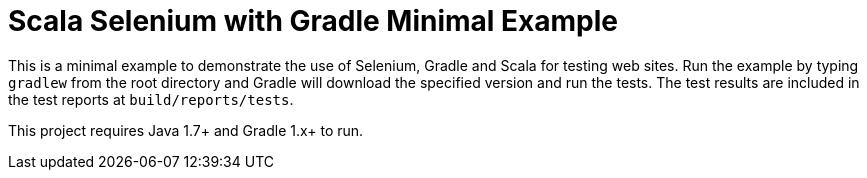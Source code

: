 = Scala Selenium with Gradle Minimal Example

This is a minimal example to demonstrate the use of Selenium, Gradle and Scala for testing web sites.  Run the example by typing `gradlew` from the root directory and Gradle will download the specified version and run the tests.  The test results are included in the test reports at `build/reports/tests`.

This project requires Java 1.7+ and Gradle 1.x+ to run.
